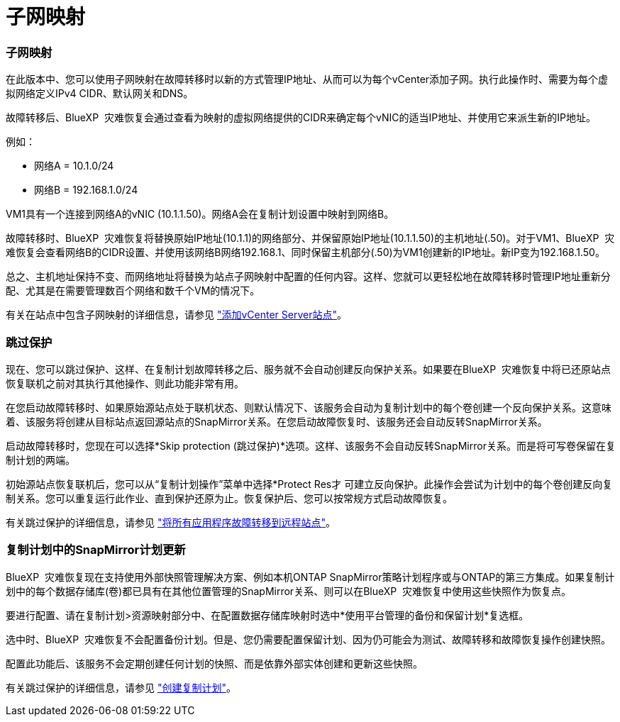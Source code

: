 = 子网映射
:allow-uri-read: 




=== 子网映射

在此版本中、您可以使用子网映射在故障转移时以新的方式管理IP地址、从而可以为每个vCenter添加子网。执行此操作时、需要为每个虚拟网络定义IPv4 CIDR、默认网关和DNS。

故障转移后、BlueXP  灾难恢复会通过查看为映射的虚拟网络提供的CIDR来确定每个vNIC的适当IP地址、并使用它来派生新的IP地址。

例如：

* 网络A = 10.1.0/24
* 网络B = 192.168.1.0/24


VM1具有一个连接到网络A的vNIC (10.1.1.50)。网络A会在复制计划设置中映射到网络B。

故障转移时、BlueXP  灾难恢复将替换原始IP地址(10.1.1)的网络部分、并保留原始IP地址(10.1.1.50)的主机地址(.50)。对于VM1、BlueXP  灾难恢复会查看网络B的CIDR设置、并使用该网络B网络192.168.1、同时保留主机部分(.50)为VM1创建新的IP地址。新IP变为192.168.1.50。

总之、主机地址保持不变、而网络地址将替换为站点子网映射中配置的任何内容。这样、您就可以更轻松地在故障转移时管理IP地址重新分配、尤其是在需要管理数百个网络和数千个VM的情况下。

有关在站点中包含子网映射的详细信息，请参见 https://docs.netapp.com/us-en/bluexp-disaster-recovery/use/sites-add.html["添加vCenter Server站点"]。



=== 跳过保护

现在、您可以跳过保护、这样、在复制计划故障转移之后、服务就不会自动创建反向保护关系。如果要在BlueXP  灾难恢复中将已还原站点恢复联机之前对其执行其他操作、则此功能非常有用。

在您启动故障转移时、如果原始源站点处于联机状态、则默认情况下、该服务会自动为复制计划中的每个卷创建一个反向保护关系。这意味着、该服务将创建从目标站点返回源站点的SnapMirror关系。在您启动故障恢复时、该服务还会自动反转SnapMirror关系。

启动故障转移时，您现在可以选择*Skip protection (跳过保护)*选项。这样、该服务不会自动反转SnapMirror关系。而是将可写卷保留在复制计划的两端。

初始源站点恢复联机后，您可以从“复制计划操作”菜单中选择*Protect Res才 可建立反向保护。此操作会尝试为计划中的每个卷创建反向复制关系。您可以重复运行此作业、直到保护还原为止。恢复保护后、您可以按常规方式启动故障恢复。

有关跳过保护的详细信息，请参见 https://docs.netapp.com/us-en/bluexp-disaster-recovery/use/failover.html["将所有应用程序故障转移到远程站点"]。



=== 复制计划中的SnapMirror计划更新

BlueXP  灾难恢复现在支持使用外部快照管理解决方案、例如本机ONTAP SnapMirror策略计划程序或与ONTAP的第三方集成。如果复制计划中的每个数据存储库(卷)都已具有在其他位置管理的SnapMirror关系、则可以在BlueXP  灾难恢复中使用这些快照作为恢复点。

要进行配置、请在复制计划>资源映射部分中、在配置数据存储库映射时选中*使用平台管理的备份和保留计划*复选框。

选中时、BlueXP  灾难恢复不会配置备份计划。但是、您仍需要配置保留计划、因为仍可能会为测试、故障转移和故障恢复操作创建快照。

配置此功能后、该服务不会定期创建任何计划的快照、而是依靠外部实体创建和更新这些快照。

有关跳过保护的详细信息，请参见 https://docs.netapp.com/us-en/bluexp-disaster-recovery/use/drplan-create.html["创建复制计划"]。
